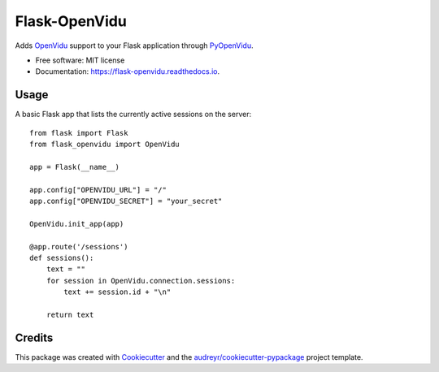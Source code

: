 ==============
Flask-OpenVidu
==============


.. image:: https://img.shields.io/pypi/v/flask_openvidu.svg
        :target: https://pypi.python.org/pypi/flask_openvidu

.. image:: https://img.shields.io/travis/marcsello/flask_openvidu.svg
        :target: https://travis-ci.com/marcsello/flask_openvidu

.. image:: https://readthedocs.org/projects/flask-openvidu/badge/?version=latest
        :target: https://flask-openvidu.readthedocs.io/en/latest/?badge=latest
        :alt: Documentation Status

.. image:: https://api.codacy.com/project/badge/Grade/2e8c279f75694c92892cb732b574e09c
        :target: https://www.codacy.com/manual/marcsello/flask-openvidu?utm_source=github.com&amp;utm_medium=referral&amp;utm_content=marcsello/flask-openvidu&amp;utm_campaign=Badge_Grade


Adds OpenVidu_ support to your Flask application through PyOpenVidu_.

.. _OpenVidu: https://openvidu.io/
.. _PyOpenVidu: https://pypi.org/project/pyopenvidu/

* Free software: MIT license
* Documentation: https://flask-openvidu.readthedocs.io.

Usage
-----

A basic Flask app that lists the currently active sessions on the server::

    from flask import Flask
    from flask_openvidu import OpenVidu

    app = Flask(__name__)

    app.config["OPENVIDU_URL"] = "/"
    app.config["OPENVIDU_SECRET"] = "your_secret"

    OpenVidu.init_app(app)

    @app.route('/sessions')
    def sessions():
        text = ""
        for session in OpenVidu.connection.sessions:
            text += session.id + "\n"

        return text


Credits
-------

This package was created with Cookiecutter_ and the `audreyr/cookiecutter-pypackage`_ project template.

.. _Cookiecutter: https://github.com/audreyr/cookiecutter
.. _`audreyr/cookiecutter-pypackage`: https://github.com/audreyr/cookiecutter-pypackage
